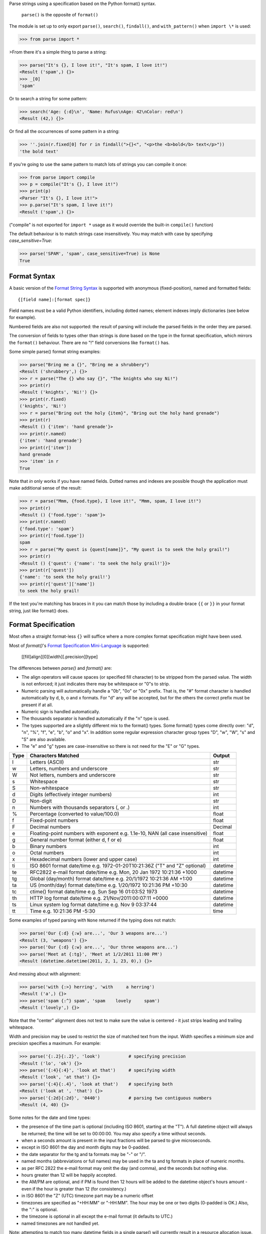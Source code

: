 Parse strings using a specification based on the Python format() syntax.

   ``parse()`` is the opposite of ``format()``

The module is set up to only export ``parse()``, ``search()``, ``findall()``,
and ``with_pattern()`` when ``import \*`` is used:

>>> from parse import *

>From there it's a simple thing to parse a string:

>>> parse("It's {}, I love it!", "It's spam, I love it!")
<Result ('spam',) {}>
>>> _[0]
'spam'

Or to search a string for some pattern:

>>> search('Age: {:d}\n', 'Name: Rufus\nAge: 42\nColor: red\n')
<Result (42,) {}>

Or find all the occurrences of some pattern in a string:

>>> ''.join(r.fixed[0] for r in findall(">{}<", "<p>the <b>bold</b> text</p>"))
'the bold text'

If you're going to use the same pattern to match lots of strings you can
compile it once:

>>> from parse import compile
>>> p = compile("It's {}, I love it!")
>>> print(p)
<Parser "It's {}, I love it!">
>>> p.parse("It's spam, I love it!")
<Result ('spam',) {}>

("compile" is not exported for ``import *`` usage as it would override the
built-in ``compile()`` function)

The default behaviour is to match strings case insensitively. You may match with
case by specifying `case_sensitive=True`:

>>> parse('SPAM', 'spam', case_sensitive=True) is None
True


Format Syntax
-------------

A basic version of the `Format String Syntax`_ is supported with anonymous
(fixed-position), named and formatted fields::

   {[field name]:[format spec]}

Field names must be a valid Python identifiers, including dotted names;
element indexes imply dictionaries (see below for example).

Numbered fields are also not supported: the result of parsing will include
the parsed fields in the order they are parsed.

The conversion of fields to types other than strings is done based on the
type in the format specification, which mirrors the ``format()`` behaviour.
There are no "!" field conversions like ``format()`` has.

Some simple parse() format string examples:

>>> parse("Bring me a {}", "Bring me a shrubbery")
<Result ('shrubbery',) {}>
>>> r = parse("The {} who say {}", "The knights who say Ni!")
>>> print(r)
<Result ('knights', 'Ni!') {}>
>>> print(r.fixed)
('knights', 'Ni!')
>>> r = parse("Bring out the holy {item}", "Bring out the holy hand grenade")
>>> print(r)
<Result () {'item': 'hand grenade'}>
>>> print(r.named)
{'item': 'hand grenade'}
>>> print(r['item'])
hand grenade
>>> 'item' in r
True

Note that `in` only works if you have named fields. Dotted names and indexes
are possible though the application must make additional sense of the result:

>>> r = parse("Mmm, {food.type}, I love it!", "Mmm, spam, I love it!")
>>> print(r)
<Result () {'food.type': 'spam'}>
>>> print(r.named)
{'food.type': 'spam'}
>>> print(r['food.type'])
spam
>>> r = parse("My quest is {quest[name]}", "My quest is to seek the holy grail!")
>>> print(r)
<Result () {'quest': {'name': 'to seek the holy grail!'}}>
>>> print(r['quest'])
{'name': 'to seek the holy grail!'}
>>> print(r['quest']['name'])
to seek the holy grail!

If the text you're matching has braces in it you can match those by including
a double-brace ``{{`` or ``}}`` in your format string, just like format() does.


Format Specification
--------------------

Most often a straight format-less ``{}`` will suffice where a more complex
format specification might have been used.

Most of `format()`'s `Format Specification Mini-Language`_ is supported:

   [[fill]align][0][width][.precision][type]

The differences between `parse()` and `format()` are:

- The align operators will cause spaces (or specified fill character) to be
  stripped from the parsed value. The width is not enforced; it just indicates
  there may be whitespace or "0"s to strip.
- Numeric parsing will automatically handle a "0b", "0o" or "0x" prefix.
  That is, the "#" format character is handled automatically by d, b, o
  and x formats. For "d" any will be accepted, but for the others the correct
  prefix must be present if at all.
- Numeric sign is handled automatically.
- The thousands separator is handled automatically if the "n" type is used.
- The types supported are a slightly different mix to the format() types.  Some
  format() types come directly over: "d", "n", "%", "f", "e", "b", "o" and "x".
  In addition some regular expression character group types "D", "w", "W", "s"
  and "S" are also available.
- The "e" and "g" types are case-insensitive so there is not need for
  the "E" or "G" types.

===== =========================================== ========
Type  Characters Matched                          Output
===== =========================================== ========
l     Letters (ASCII)                             str
w     Letters, numbers and underscore             str
W     Not letters, numbers and underscore         str
s     Whitespace                                  str
S     Non-whitespace                              str
d     Digits (effectively integer numbers)        int
D     Non-digit                                   str
n     Numbers with thousands separators (, or .)  int
%     Percentage (converted to value/100.0)       float
f     Fixed-point numbers                         float
F     Decimal numbers                             Decimal
e     Floating-point numbers with exponent        float
      e.g. 1.1e-10, NAN (all case insensitive)
g     General number format (either d, f or e)    float
b     Binary numbers                              int
o     Octal numbers                               int
x     Hexadecimal numbers (lower and upper case)  int
ti    ISO 8601 format date/time                   datetime
      e.g. 1972-01-20T10:21:36Z ("T" and "Z"
      optional)
te    RFC2822 e-mail format date/time             datetime
      e.g. Mon, 20 Jan 1972 10:21:36 +1000
tg    Global (day/month) format date/time         datetime
      e.g. 20/1/1972 10:21:36 AM +1:00
ta    US (month/day) format date/time             datetime
      e.g. 1/20/1972 10:21:36 PM +10:30
tc    ctime() format date/time                    datetime
      e.g. Sun Sep 16 01:03:52 1973
th    HTTP log format date/time                   datetime
      e.g. 21/Nov/2011:00:07:11 +0000
ts    Linux system log format date/time           datetime
      e.g. Nov  9 03:37:44
tt    Time                                        time
      e.g. 10:21:36 PM -5:30
===== =========================================== ========

Some examples of typed parsing with ``None`` returned if the typing
does not match:

>>> parse('Our {:d} {:w} are...', 'Our 3 weapons are...')
<Result (3, 'weapons') {}>
>>> parse('Our {:d} {:w} are...', 'Our three weapons are...')
>>> parse('Meet at {:tg}', 'Meet at 1/2/2011 11:00 PM')
<Result (datetime.datetime(2011, 2, 1, 23, 0),) {}>

And messing about with alignment:

>>> parse('with {:>} herring', 'with     a herring')
<Result ('a',) {}>
>>> parse('spam {:^} spam', 'spam    lovely     spam')
<Result ('lovely',) {}>

Note that the "center" alignment does not test to make sure the value is
centered - it just strips leading and trailing whitespace.

Width and precision may be used to restrict the size of matched text
from the input. Width specifies a minimum size and precision specifies
a maximum. For example:

>>> parse('{:.2}{:.2}', 'look')           # specifying precision
<Result ('lo', 'ok') {}>
>>> parse('{:4}{:4}', 'look at that')     # specifying width
<Result ('look', 'at that') {}>
>>> parse('{:4}{:.4}', 'look at that')    # specifying both
<Result ('look at ', 'that') {}>
>>> parse('{:2d}{:2d}', '0440')           # parsing two contiguous numbers
<Result (4, 40) {}>

Some notes for the date and time types:

- the presence of the time part is optional (including ISO 8601, starting
  at the "T"). A full datetime object will always be returned; the time
  will be set to 00:00:00. You may also specify a time without seconds.
- when a seconds amount is present in the input fractions will be parsed
  to give microseconds.
- except in ISO 8601 the day and month digits may be 0-padded.
- the date separator for the tg and ta formats may be "-" or "/".
- named months (abbreviations or full names) may be used in the ta and tg
  formats in place of numeric months.
- as per RFC 2822 the e-mail format may omit the day (and comma), and the
  seconds but nothing else.
- hours greater than 12 will be happily accepted.
- the AM/PM are optional, and if PM is found then 12 hours will be added
  to the datetime object's hours amount - even if the hour is greater
  than 12 (for consistency.)
- in ISO 8601 the "Z" (UTC) timezone part may be a numeric offset
- timezones are specified as "+HH:MM" or "-HH:MM". The hour may be one or two
  digits (0-padded is OK.) Also, the ":" is optional.
- the timezone is optional in all except the e-mail format (it defaults to
  UTC.)
- named timezones are not handled yet.

Note: attempting to match too many datetime fields in a single parse() will
currently result in a resource allocation issue. A TooManyFields exception
will be raised in this instance. The current limit is about 15. It is hoped
that this limit will be removed one day.

.. _`Format String Syntax`:
  http://docs.python.org/library/string.html#format-string-syntax
.. _`Format Specification Mini-Language`:
  http://docs.python.org/library/string.html#format-specification-mini-language


Result and Match Objects
------------------------

The result of a ``parse()`` and ``search()`` operation is either ``None`` (no match), a
``Result`` instance or a ``Match`` instance if ``evaluate_result`` is False.

The ``Result`` instance has three attributes:

fixed
   A tuple of the fixed-position, anonymous fields extracted from the input.
named
   A dictionary of the named fields extracted from the input.
spans
   A dictionary mapping the names and fixed position indices matched to a
   2-tuple slice range of where the match occurred in the input.
   The span does not include any stripped padding (alignment or width).

The ``Match`` instance has one method:

evaluate_result()
   Generates and returns a ``Result`` instance for this ``Match`` object.



Custom Type Conversions
-----------------------

If you wish to have matched fields automatically converted to your own type you
may pass in a dictionary of type conversion information to ``parse()`` and
``compile()``.

The converter will be passed the field string matched. Whatever it returns
will be substituted in the ``Result`` instance for that field.

Your custom type conversions may override the builtin types if you supply one
with the same identifier.

>>> def shouty(string):
...    return string.upper()
...
>>> parse('{:shouty} world', 'hello world', dict(shouty=shouty))
<Result ('HELLO',) {}>

If the type converter has the optional ``pattern`` attribute, it is used as
regular expression for better pattern matching (instead of the default one).

>>> def parse_number(text):
...    return int(text)
>>> parse_number.pattern = r'\d+'
>>> parse('Answer: {number:Number}', 'Answer: 42', dict(Number=parse_number))
<Result () {'number': 42}>
>>> _ = parse('Answer: {:Number}', 'Answer: Alice', dict(Number=parse_number))
>>> assert _ is None, "MISMATCH"

You can also use the ``with_pattern(pattern)`` decorator to add this
information to a type converter function:

>>> from parse import with_pattern
>>> @with_pattern(r'\d+')
... def parse_number(text):
...    return int(text)
>>> parse('Answer: {number:Number}', 'Answer: 42', dict(Number=parse_number))
<Result () {'number': 42}>

A more complete example of a custom type might be:

>>> yesno_mapping = {
...     "yes":  True,   "no":    False,
...     "on":   True,   "off":   False,
...     "true": True,   "false": False,
... }
>>> @with_pattern(r"|".join(yesno_mapping))
... def parse_yesno(text):
...     return yesno_mapping[text.lower()]


If the type converter ``pattern`` uses regex-grouping (with parenthesis),
you should indicate this by using the optional ``regex_group_count`` parameter
in the ``with_pattern()`` decorator:

>>> @with_pattern(r'((\d+))', regex_group_count=2)
... def parse_number2(text):
...    return int(text)
>>> parse('Answer: {:Number2} {:Number2}', 'Answer: 42 43', dict(Number2=parse_number2))
<Result (42, 43) {}>

Otherwise, this may cause parsing problems with unnamed/fixed parameters.


Potential Gotchas
-----------------

`parse()` will always match the shortest text necessary (from left to right)
to fulfil the parse pattern, so for example:

>>> pattern = '{dir1}/{dir2}'
>>> data = 'root/parent/subdir'
>>> sorted(parse(pattern, data).named.items())
[('dir1', 'root'), ('dir2', 'parent/subdir')]

So, even though `{'dir1': 'root/parent', 'dir2': 'subdir'}` would also fit
the pattern, the actual match represents the shortest successful match for
`dir1`.

----

**Version history (in brief)**:

- 1.12.1 Actually use the `case_sensitive` arg in compile (thanks @jacquev6)
- 1.12.0 Do not assume closing brace when an opening one is found (thanks @mattsep)
- 1.11.1 Revert having unicode char in docstring, it breaks Bamboo builds(?!)
- 1.11.0 Implement `__contains__` for Result instances.
- 1.10.0 Introduce a "letters" matcher, since "w" matches numbers
  also.
- 1.9.1 Fix deprecation warnings around backslashes in regex strings
  (thanks Mickael Schoentgen). Also fix some documentation formatting
  issues.
- 1.9.0 We now honor precision and width specifiers when parsing numbers
  and strings, allowing parsing of concatenated elements of fixed width
  (thanks Julia Signell)
- 1.8.4 Add LICENSE file at request of packagers.
  Correct handling of AM/PM to follow most common interpretation.
  Correct parsing of hexadecimal that looks like a binary prefix.
  Add ability to parse case sensitively.
  Add parsing of numbers to Decimal with "F" (thanks John Vandenberg)
- 1.8.3 Add regex_group_count to with_pattern() decorator to support
  user-defined types that contain brackets/parenthesis (thanks Jens Engel)
- 1.8.2 add documentation for including braces in format string
- 1.8.1 ensure bare hexadecimal digits are not matched
- 1.8.0 support manual control over result evaluation (thanks Timo Furrer)
- 1.7.0 parse dict fields (thanks Mark Visser) and adapted to allow
  more than 100 re groups in Python 3.5+ (thanks David King)
- 1.6.6 parse Linux system log dates (thanks Alex Cowan)
- 1.6.5 handle precision in float format (thanks Levi Kilcher)
- 1.6.4 handle pipe "|" characters in parse string (thanks Martijn Pieters)
- 1.6.3 handle repeated instances of named fields, fix bug in PM time
  overflow
- 1.6.2 fix logging to use local, not root logger (thanks Necku)
- 1.6.1 be more flexible regarding matched ISO datetimes and timezones in
  general, fix bug in timezones without ":" and improve docs
- 1.6.0 add support for optional ``pattern`` attribute in user-defined types
  (thanks Jens Engel)
- 1.5.3 fix handling of question marks
- 1.5.2 fix type conversion error with dotted names (thanks Sebastian Thiel)
- 1.5.1 implement handling of named datetime fields
- 1.5 add handling of dotted field names (thanks Sebastian Thiel)
- 1.4.1 fix parsing of "0" in int conversion (thanks James Rowe)
- 1.4 add __getitem__ convenience access on Result.
- 1.3.3 fix Python 2.5 setup.py issue.
- 1.3.2 fix Python 3.2 setup.py issue.
- 1.3.1 fix a couple of Python 3.2 compatibility issues.
- 1.3 added search() and findall(); removed compile() from ``import *``
  export as it overwrites builtin.
- 1.2 added ability for custom and override type conversions to be
  provided; some cleanup
- 1.1.9 to keep things simpler number sign is handled automatically;
  significant robustification in the face of edge-case input.
- 1.1.8 allow "d" fields to have number base "0x" etc. prefixes;
  fix up some field type interactions after stress-testing the parser;
  implement "%" type.
- 1.1.7 Python 3 compatibility tweaks (2.5 to 2.7 and 3.2 are supported).
- 1.1.6 add "e" and "g" field types; removed redundant "h" and "X";
  removed need for explicit "#".
- 1.1.5 accept textual dates in more places; Result now holds match span
  positions.
- 1.1.4 fixes to some int type conversion; implemented "=" alignment; added
  date/time parsing with a variety of formats handled.
- 1.1.3 type conversion is automatic based on specified field types. Also added
  "f" and "n" types.
- 1.1.2 refactored, added compile() and limited ``from parse import *``
- 1.1.1 documentation improvements
- 1.1.0 implemented more of the `Format Specification Mini-Language`_
  and removed the restriction on mixing fixed-position and named fields
- 1.0.0 initial release

This code is copyright 2012-2019 Richard Jones <richard@python.org>
See the end of the source file for the license of use.


